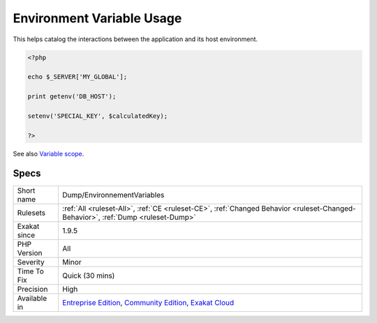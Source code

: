 .. _dump-environnementvariables:

.. _environment-variable-usage:

Environment Variable Usage
++++++++++++++++++++++++++

.. meta\:\:
	:description:
		Environment Variable Usage: This rule collects all environment variables used in the application, for inventory purposes.
	:twitter:card: summary_large_image
	:twitter:site: @exakat
	:twitter:title: Environment Variable Usage
	:twitter:description: Environment Variable Usage: This rule collects all environment variables used in the application, for inventory purposes
	:twitter:creator: @exakat
	:twitter:image:src: https://www.exakat.io/wp-content/uploads/2020/06/logo-exakat.png
	:og:image: https://www.exakat.io/wp-content/uploads/2020/06/logo-exakat.png
	:og:title: Environment Variable Usage
	:og:type: article
	:og:description: This rule collects all environment variables used in the application, for inventory purposes
	:og:url: https://php-tips.readthedocs.io/en/latest/tips/Dump/EnvironnementVariables.html
	:og:locale: en
  This rule collects all environment variables used in the application, for inventory purposes. Environment variables are detected with the usage of the ``$_SERVER`` superglobal variable, or calls to the `getenv() <https://www.php.net/getenv>`_ and setenv() native functions. 

This helps catalog the interactions between the application and its host environment.

.. code-block:: php
   
   <?php
   
   echo $_SERVER['MY_GLOBAL'];
   
   print getenv('DB_HOST');
   
   setenv('SPECIAL_KEY', $calculatedKey);
   
   ?>

See also `Variable scope <https://www.php.net/manual/en/language.variables.scope.php>`_.


Specs
_____

+--------------+-----------------------------------------------------------------------------------------------------------------------------------------------------------------------------------------+
| Short name   | Dump/EnvironnementVariables                                                                                                                                                             |
+--------------+-----------------------------------------------------------------------------------------------------------------------------------------------------------------------------------------+
| Rulesets     | :ref:`All <ruleset-All>`, :ref:`CE <ruleset-CE>`, :ref:`Changed Behavior <ruleset-Changed-Behavior>`, :ref:`Dump <ruleset-Dump>`                                                        |
+--------------+-----------------------------------------------------------------------------------------------------------------------------------------------------------------------------------------+
| Exakat since | 1.9.5                                                                                                                                                                                   |
+--------------+-----------------------------------------------------------------------------------------------------------------------------------------------------------------------------------------+
| PHP Version  | All                                                                                                                                                                                     |
+--------------+-----------------------------------------------------------------------------------------------------------------------------------------------------------------------------------------+
| Severity     | Minor                                                                                                                                                                                   |
+--------------+-----------------------------------------------------------------------------------------------------------------------------------------------------------------------------------------+
| Time To Fix  | Quick (30 mins)                                                                                                                                                                         |
+--------------+-----------------------------------------------------------------------------------------------------------------------------------------------------------------------------------------+
| Precision    | High                                                                                                                                                                                    |
+--------------+-----------------------------------------------------------------------------------------------------------------------------------------------------------------------------------------+
| Available in | `Entreprise Edition <https://www.exakat.io/entreprise-edition>`_, `Community Edition <https://www.exakat.io/community-edition>`_, `Exakat Cloud <https://www.exakat.io/exakat-cloud/>`_ |
+--------------+-----------------------------------------------------------------------------------------------------------------------------------------------------------------------------------------+


